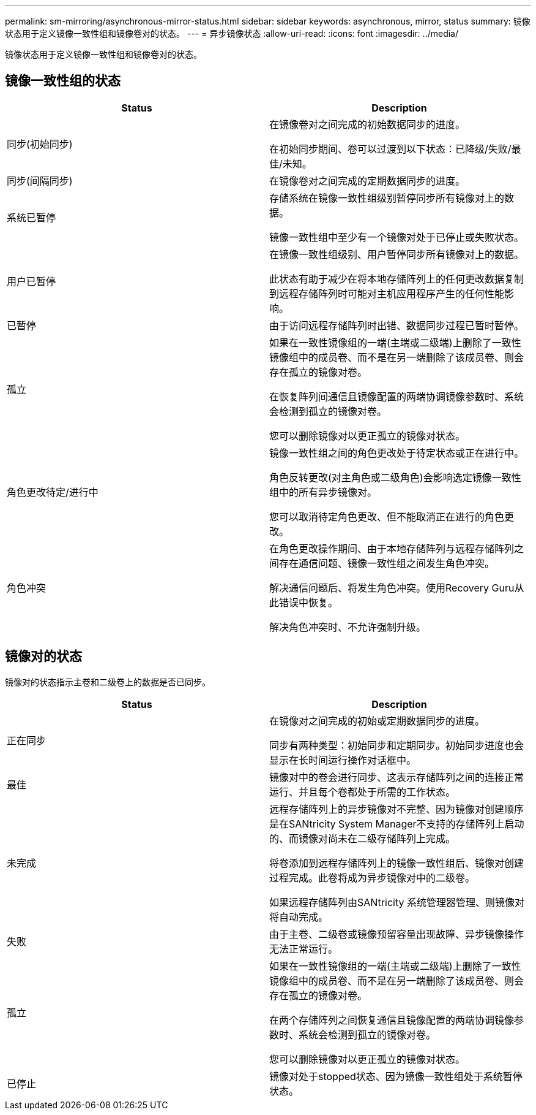 ---
permalink: sm-mirroring/asynchronous-mirror-status.html 
sidebar: sidebar 
keywords: asynchronous, mirror, status 
summary: 镜像状态用于定义镜像一致性组和镜像卷对的状态。 
---
= 异步镜像状态
:allow-uri-read: 
:icons: font
:imagesdir: ../media/


[role="lead"]
镜像状态用于定义镜像一致性组和镜像卷对的状态。



== 镜像一致性组的状态

|===
| Status | Description 


 a| 
同步(初始同步)
 a| 
在镜像卷对之间完成的初始数据同步的进度。

在初始同步期间、卷可以过渡到以下状态：已降级/失败/最佳/未知。



 a| 
同步(间隔同步)
 a| 
在镜像卷对之间完成的定期数据同步的进度。



 a| 
系统已暂停
 a| 
存储系统在镜像一致性组级别暂停同步所有镜像对上的数据。

镜像一致性组中至少有一个镜像对处于已停止或失败状态。



 a| 
用户已暂停
 a| 
在镜像一致性组级别、用户暂停同步所有镜像对上的数据。

此状态有助于减少在将本地存储阵列上的任何更改数据复制到远程存储阵列时可能对主机应用程序产生的任何性能影响。



 a| 
已暂停
 a| 
由于访问远程存储阵列时出错、数据同步过程已暂时暂停。



 a| 
孤立
 a| 
如果在一致性镜像组的一端(主端或二级端)上删除了一致性镜像组中的成员卷、而不是在另一端删除了该成员卷、则会存在孤立的镜像对卷。

在恢复阵列间通信且镜像配置的两端协调镜像参数时、系统会检测到孤立的镜像对卷。

您可以删除镜像对以更正孤立的镜像对状态。



 a| 
角色更改待定/进行中
 a| 
镜像一致性组之间的角色更改处于待定状态或正在进行中。

角色反转更改(对主角色或二级角色)会影响选定镜像一致性组中的所有异步镜像对。

您可以取消待定角色更改、但不能取消正在进行的角色更改。



 a| 
角色冲突
 a| 
在角色更改操作期间、由于本地存储阵列与远程存储阵列之间存在通信问题、镜像一致性组之间发生角色冲突。

解决通信问题后、将发生角色冲突。使用Recovery Guru从此错误中恢复。

解决角色冲突时、不允许强制升级。

|===


== 镜像对的状态

镜像对的状态指示主卷和二级卷上的数据是否已同步。

|===
| Status | Description 


 a| 
正在同步
 a| 
在镜像对之间完成的初始或定期数据同步的进度。

同步有两种类型：初始同步和定期同步。初始同步进度也会显示在长时间运行操作对话框中。



 a| 
最佳
 a| 
镜像对中的卷会进行同步、这表示存储阵列之间的连接正常运行、并且每个卷都处于所需的工作状态。



 a| 
未完成
 a| 
远程存储阵列上的异步镜像对不完整、因为镜像对创建顺序是在SANtricity System Manager不支持的存储阵列上启动的、而镜像对尚未在二级存储阵列上完成。

将卷添加到远程存储阵列上的镜像一致性组后、镜像对创建过程完成。此卷将成为异步镜像对中的二级卷。

如果远程存储阵列由SANtricity 系统管理器管理、则镜像对将自动完成。



 a| 
失败
 a| 
由于主卷、二级卷或镜像预留容量出现故障、异步镜像操作无法正常运行。



 a| 
孤立
 a| 
如果在一致性镜像组的一端(主端或二级端)上删除了一致性镜像组中的成员卷、而不是在另一端删除了该成员卷、则会存在孤立的镜像对卷。

在两个存储阵列之间恢复通信且镜像配置的两端协调镜像参数时、系统会检测到孤立的镜像对卷。

您可以删除镜像对以更正孤立的镜像对状态。



 a| 
已停止
 a| 
镜像对处于stopped状态、因为镜像一致性组处于系统暂停状态。

|===